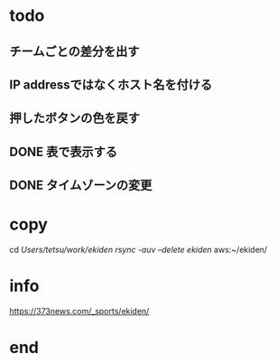* todo
** チームごとの差分を出す
** IP addressではなくホスト名を付ける
** 押したボタンの色を戻す
** DONE 表で表示する
** DONE タイムゾーンの変更

* copy
  cd /Users/tetsu/work/ekiden
  rsync -auv --delete ekiden/ aws:~/ekiden/

* info
  https://373news.com/_sports/ekiden/


* end

